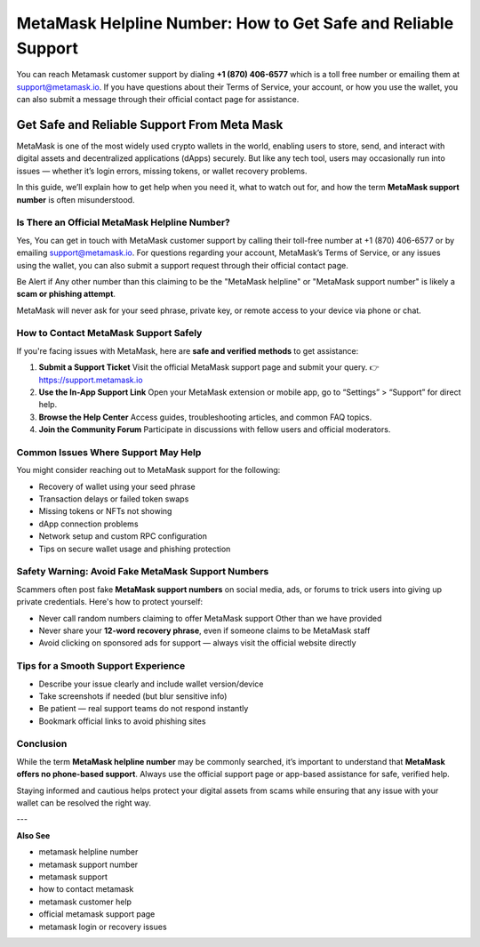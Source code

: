 ##################
MetaMask Helpline Number: How to Get Safe and Reliable Support
##################

.. meta::
   :msvalidate.01: B6EE421CD1D380A4016F1B0EE988CE90

You can reach Metamask customer support by dialing **+1 (870) 406-6577** which is a toll free number or emailing them at support@metamask.io. If you have questions about their Terms of Service, your account, or how you use the wallet, you can also submit a message through their official contact page for assistance.

.. image:: one-click-login-flows-a-metamask-tutorial.png
      :width: 1720px
      :align: center
      :height: 400px
      :alt: Metamask Login
      :target: #

Get Safe and Reliable Support From Meta Mask
===============================================================

MetaMask is one of the most widely used crypto wallets in the world, enabling users to store, send, and interact with digital assets and decentralized applications (dApps) securely. But like any tech tool, users may occasionally run into issues — whether it’s login errors, missing tokens, or wallet recovery problems.

In this guide, we’ll explain how to get help when you need it, what to watch out for, and how the term **MetaMask support number** is often misunderstood.

Is There an Official MetaMask Helpline Number?
----------------------------------------------
Yes, You can get in touch with MetaMask customer support by calling their toll-free number at +1 (870) 406-6577 or by emailing support@metamask.io. For questions regarding your account, MetaMask’s Terms of Service, or any issues using the wallet, you can also submit a support request through their official contact page.

Be Alert if Any other number than this claiming to be the "MetaMask helpline" or "MetaMask support number" is likely a **scam or phishing attempt**.

MetaMask will never ask for your seed phrase, private key, or remote access to your device via phone or chat.

How to Contact MetaMask Support Safely
--------------------------------------

If you're facing issues with MetaMask, here are **safe and verified methods** to get assistance:

1. **Submit a Support Ticket**  
   Visit the official MetaMask support page and submit your query.  
   👉 https://support.metamask.io

2. **Use the In-App Support Link**  
   Open your MetaMask extension or mobile app, go to “Settings” > “Support” for direct help.

3. **Browse the Help Center**  
   Access guides, troubleshooting articles, and common FAQ topics.  

4. **Join the Community Forum**  
   Participate in discussions with fellow users and official moderators.  

Common Issues Where Support May Help
------------------------------------

You might consider reaching out to MetaMask support for the following:

- Recovery of wallet using your seed phrase  
- Transaction delays or failed token swaps  
- Missing tokens or NFTs not showing  
- dApp connection problems  
- Network setup and custom RPC configuration  
- Tips on secure wallet usage and phishing protection

Safety Warning: Avoid Fake MetaMask Support Numbers
---------------------------------------------------

Scammers often post fake **MetaMask support numbers** on social media, ads, or forums to trick users into giving up private credentials. Here's how to protect yourself:

- Never call random numbers claiming to offer MetaMask support Other than we have provided  
- Never share your **12-word recovery phrase**, even if someone claims to be MetaMask staff  
- Avoid clicking on sponsored ads for support — always visit the official website directly

Tips for a Smooth Support Experience
------------------------------------

- Describe your issue clearly and include wallet version/device  
- Take screenshots if needed (but blur sensitive info)  
- Be patient — real support teams do not respond instantly  
- Bookmark official links to avoid phishing sites

Conclusion
----------

While the term **MetaMask helpline number** may be commonly searched, it’s important to understand that **MetaMask offers no phone-based support**. Always use the official support page or app-based assistance for safe, verified help.

Staying informed and cautious helps protect your digital assets from scams while ensuring that any issue with your wallet can be resolved the right way.

---

**Also See**

- metamask helpline number  
- metamask support number  
- metamask support  
- how to contact metamask  
- metamask customer help  
- official metamask support page  
- metamask login or recovery issues
